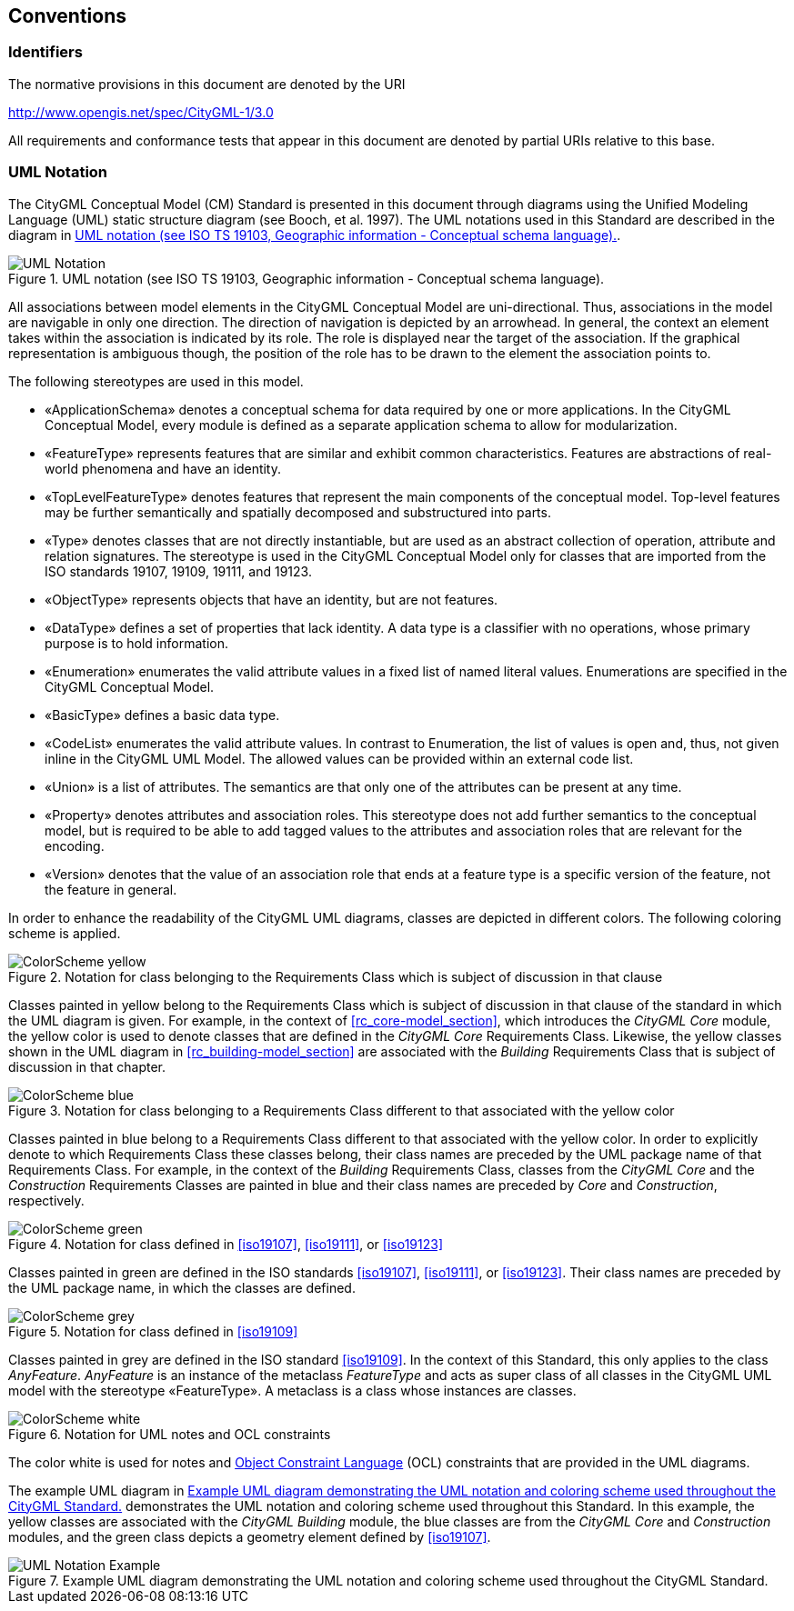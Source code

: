 [[conventions-section]]
== Conventions

=== Identifiers
The normative provisions in this document are denoted by the URI

http://www.opengis.net/spec/CityGML-1/3.0

All requirements and conformance tests that appear in this document are denoted by partial URIs relative to this base.

[[uml_notation_section]]
=== UML Notation

The CityGML Conceptual Model (CM) Standard is presented in this document through diagrams using the Unified Modeling Language (UML) static structure diagram (see Booch, et al. 1997). The UML notations used in this Standard are described in the diagram in <<figure-1>>.

[[figure-1]]
.UML notation (see ISO TS 19103, Geographic information - Conceptual schema language).
image::images/UML_Notation.png[]

All associations between model elements in the CityGML Conceptual Model are uni-directional. Thus, associations in the model are navigable in only one direction. The direction of navigation is depicted by an arrowhead. In general, the context an element takes within the association is indicated by its role. The role is displayed near the target of the association. If the graphical representation is ambiguous though, the position of the role has to be drawn to the element the association points to.

The following stereotypes are used in this model.

* &#171;ApplicationSchema&#187; denotes a conceptual schema for data required by one  or more applications. In the CityGML Conceptual Model, every module is defined as a separate application schema to allow for modularization.

* &#171;FeatureType&#187; represents features that are similar and exhibit common characteristics. Features are abstractions of real-world phenomena and have an identity.

* &#171;TopLevelFeatureType&#187; denotes features that represent the main components of the conceptual model. Top-level features may be further semantically and spatially decomposed and substructured into parts.

* &#171;Type&#187; denotes classes that are not directly instantiable, but are used as an abstract collection of operation, attribute and relation signatures. The stereotype is used in the CityGML Conceptual Model only for classes that are imported from the ISO standards 19107, 19109, 19111, and 19123.

* &#171;ObjectType&#187; represents objects that have an identity, but are not features.

* &#171;DataType&#187; defines a set of properties that lack identity. A data type is a classifier with no operations, whose primary purpose is to hold information.

* &#171;Enumeration&#187; enumerates the valid attribute values in a fixed list of named literal values. Enumerations are specified in the CityGML Conceptual Model.

* &#171;BasicType&#187; defines a basic data type.

* &#171;CodeList&#187; enumerates the valid attribute values. In contrast to Enumeration, the list of values is open and, thus, not given inline in the CityGML UML Model. The allowed values can be provided within an external code list.

* &#171;Union&#187; is a list of attributes. The semantics are that only one of the attributes can be present at any time.

* &#171;Property&#187; denotes attributes and association roles. This stereotype does not add further semantics to the conceptual model, but is required to be able to add tagged values to the attributes and association roles that are relevant for the encoding.

* &#171;Version&#187; denotes that the value of an association role that ends at a feature type is a specific version of the feature, not the feature in general.

In order to enhance the readability of the CityGML UML diagrams, classes are depicted in different colors. The following coloring scheme is applied.

.Notation for class belonging to the Requirements Class which is subject of discussion in that clause
image::images/ColorScheme_yellow.png[]

Classes painted in yellow belong to the Requirements Class which is subject of discussion in that clause of the standard in which the UML diagram is given. For example, in the context of <<rc_core-model_section>>, which introduces the _CityGML Core_ module, the yellow color is used to denote classes that are defined in the _CityGML Core_ Requirements Class. Likewise, the yellow classes shown in the UML diagram in <<rc_building-model_section>> are associated with the _Building_ Requirements Class that is subject of discussion in that chapter.

.Notation for class belonging to a Requirements Class different to that associated with the yellow color
image::images/ColorScheme_blue.png[]

Classes painted in blue belong to a Requirements Class different to that associated with the yellow color. In order to explicitly denote to which Requirements Class these classes belong, their class names are preceded by the UML package name of that Requirements Class. For example, in the context of the _Building_ Requirements Class, classes from the _CityGML Core_ and the _Construction_ Requirements Classes are painted in blue and their class names are preceded by _Core_ and _Construction_, respectively.

.Notation for class defined in <<iso19107>>, <<iso19111>>, or <<iso19123>>
image::images/ColorScheme_green.png[]

Classes painted in green are defined in the ISO standards <<iso19107>>, <<iso19111>>, or <<iso19123>>. Their class names are preceded by the UML package name, in which the classes are defined.

.Notation for class defined in <<iso19109>>
image::images/ColorScheme_grey.png[]

Classes painted in grey are defined in the ISO standard <<iso19109>>. In the context of this Standard, this only applies to the class _AnyFeature_. _AnyFeature_ is an instance of the metaclass _FeatureType_ and acts as super class of all classes in the CityGML UML model with the stereotype &#171;FeatureType&#187;. A metaclass is a class whose instances are classes.

.Notation for UML notes and OCL constraints
image::images/ColorScheme_white.png[]

The color white is used for notes and <<iso19507,Object Constraint Language>> (OCL) constraints that are provided in the UML diagrams.

The example UML diagram in <<figure-2>> demonstrates the UML notation and coloring scheme used throughout this Standard. In this example, the yellow classes are associated with the _CityGML Building_ module, the blue classes are from the _CityGML Core_ and _Construction_ modules, and the green class depicts a geometry element defined by <<iso19107>>.

[[figure-2]]
.Example UML diagram demonstrating the UML notation and coloring scheme used throughout the CityGML Standard.
image::images/UML_Notation_Example.png[]
